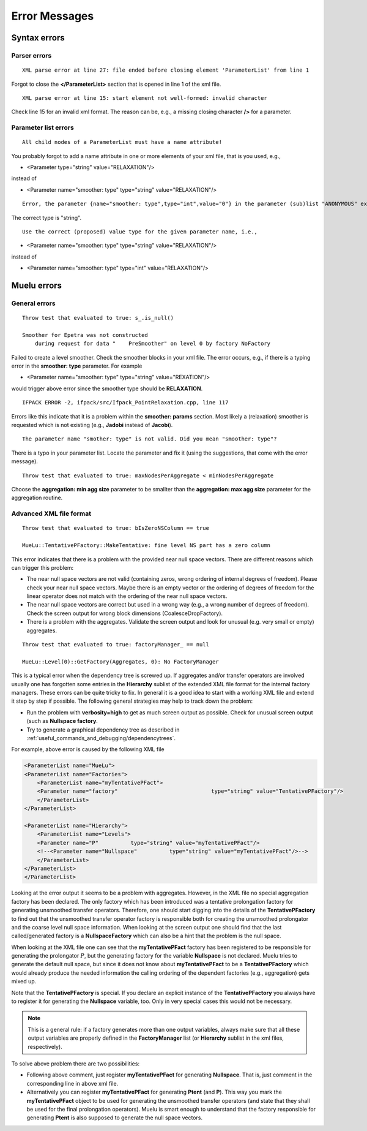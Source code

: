 ==============
Error Messages
==============

Syntax errors
=============

Parser errors
--------------------------

::

    XML parse error at line 27: file ended before closing element 'ParameterList' from line 1

Forgot to close the **</ParameterList>** section that is opened in line 1 of the xml file.

::

    XML parse error at line 15: start element not well-formed: invalid character

Check line 15 for an invalid xml format. The reason can be, e.g., a missing closing character **/>** for a parameter.

Parameter list errors
---------------------
::

    All child nodes of a ParameterList must have a name attribute!

You probably forgot to add a name attribute in one or more elements of your xml file, that is you used, e.g.,

* <Parameter  type="string" value="RELAXATION"/>

instead of

* <Parameter name="smoother: type" type="string" value="RELAXATION"/>

::

    Error, the parameter {name="smoother: type",type="int",value="0"} in the parameter (sub)list "ANONYMOUS" exists in the list of valid parameters but has the wrong type.

The correct type is "string".

::  
    
    Use the correct (proposed) value type for the given parameter name, i.e.,

* <Parameter name="smoother: type" type="string" value="RELAXATION"/>

instead of

* <Parameter name="smoother: type" type="int" value="RELAXATION"/>


Muelu errors
============

General errors
--------------

::

    Throw test that evaluated to true: s_.is_null()

    Smoother for Epetra was not constructed
        during request for data "    PreSmoother" on level 0 by factory NoFactory

Failed to create a level smoother. Check the smoother blocks in your xml file.
The error occurs, e.g., if there is a typing error in the **smoother: type** parameter.
For example

* <Parameter name="smoother: type" type="string" value="REXATION"/>

would trigger above error since the smoother type should be **RELAXATION**.

::  

    IFPACK ERROR -2, ifpack/src/Ifpack_PointRelaxation.cpp, line 117

Errors like this indicate that it is a problem within the **smoother: params** section. Most likely a (relaxation) smoother is requested which is not existing (e.g., **Jadobi** instead of **Jacobi**).

::

    The parameter name "smother: type" is not valid. Did you mean "smoother: type"?

There is a typo in your parameter list. Locate the parameter and fix it (using the suggestions, that come with the error message).

::  

    Throw test that evaluated to true: maxNodesPerAggregate < minNodesPerAggregate

Choose the **aggregation: min agg size** parameter to be smallter than the **aggregation: max agg size** parameter for the aggregation routine.

Advanced XML file format
------------------------

::

    Throw test that evaluated to true: bIsZeroNSColumn == true

    MueLu::TentativePFactory::MakeTentative: fine level NS part has a zero column

This error indicates that there is a problem with the provided near null space vectors. There are different reasons which can trigger this problem:

* The near null space vectors are not valid (containing zeros, wrong ordering of internal degrees of freedom). Please check your near null space vectors. Maybe there is an empty vector or the ordering of degrees of freedom for the linear operator does not match with the ordering of the near null space vectors.
* The near null space vectors are correct but used in a wrong way (e.g., a wrong number of degrees of freedom). Check the screen output for wrong block dimensions (CoalesceDropFactory).
* There is a problem with the aggregates. Validate the screen output and look for unusual (e.g. very small or empty) aggregates.



::

    Throw test that evaluated to true: factoryManager_ == null

    MueLu::Level(0)::GetFactory(Aggregates, 0): No FactoryManager

This is a typical error when the dependency tree is screwed up. If aggregates and/or transfer operators are involved usually one has forgotten some entries in the **Hierarchy** sublist of the extended XML file format for the internal factory managers. These errors can be quite tricky to fix. In general it is a good idea to start with a working XML file and extend it step by step if possible.
The following general strategies may help to track down the problem:

* Run the problem with **verbosity=high** to get as much screen output as possible. Check for unusual screen output (such as **Nullspace factory**.
* Try to generate a graphical dependency tree as described in :ref:`useful_commands_and_debugging/dependencytrees`.


For example, above error is caused by the following XML file

.. code-block:: xml

    <ParameterList name="MueLu">
    <ParameterList name="Factories">
        <ParameterList name="myTentativePFact">
        <Parameter name="factory"                             type="string" value="TentativePFactory"/>
        </ParameterList>
    </ParameterList>

    <ParameterList name="Hierarchy">
        <ParameterList name="Levels">
        <Parameter name="P"          type="string" value="myTentativePFact"/>
        <!--<Parameter name="Nullspace"          type="string" value="myTentativePFact"/>-->
        </ParameterList>
    </ParameterList>
    </ParameterList>

Looking at the error output it seems to be a problem with aggregates. However, in the XML file no special aggregation factory has been declared. The only factory which has been introduced was a tentative prolongation factory for generating unsmoothed transfer operators. Therefore, one should start digging into the details of the **TentativePFactory** to find out that the unsmoothed transfer operator factory is responsible both for creating the unsmoothed prolongator and the coarse level null space information. When looking at the screen output one should find that the last called/generated factory is a **NullspaceFactory** which can also be a hint that the problem is the null space.

When looking at the XML file one can see that the **myTentativePFact** factory has been registered to be responsible for generating  the prolongator :math:`P`, but the generating factory for the variable **Nullspace** is not declared. Muelu tries to generate the default null space, but since it does not know about **myTentativePFact** to be a **TentativePFactory** which would already produce the needed information the calling ordering of the dependent factories (e.g., aggregation) gets mixed up.

Note that the **TentativePFactory** is special. If you declare an explicit instance of the **TentativePFactory** you always have to register it for generating the **Nullspace** variable, too. Only in very special cases this would not be necessary.

.. note::

    This is a general rule: if a factory generates more than one output variables, always make sure that all these output variables are properly defined in the **FactoryManager** list (or **Hierarchy** sublist in the xml files, respectively).

To solve above problem there are two possibilities:

* Following above comment, just register **myTentativePFact** for generating **Nullspace**. That is, just comment in the corresponding line in above xml file.
* Alternatively you can register **myTentativePFact** for generating **Ptent** (and **P**). This way you mark the **myTentativePFact** object to be used for generating the unsmoothed transfer operators (and state that they shall be used for the final prolongation operators). Muelu is smart enough to understand that the factory responsible for generating **Ptent** is also supposed to generate the null space vectors.
